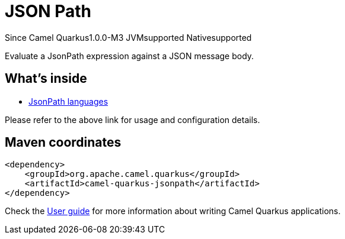// Do not edit directly!
// This file was generated by camel-quarkus-package-maven-plugin:update-extension-doc-page

[[jsonpath]]
= JSON Path

[.badges]
[.badge-key]##Since Camel Quarkus##[.badge-version]##1.0.0-M3## [.badge-key]##JVM##[.badge-supported]##supported## [.badge-key]##Native##[.badge-supported]##supported##

Evaluate a JsonPath expression against a JSON message body.

== What's inside

* https://camel.apache.org/components/latest/languages/jsonpath-language.html[JsonPath languages]

Please refer to the above link for usage and configuration details.

== Maven coordinates

[source,xml]
----
<dependency>
    <groupId>org.apache.camel.quarkus</groupId>
    <artifactId>camel-quarkus-jsonpath</artifactId>
</dependency>
----

Check the xref:user-guide/index.adoc[User guide] for more information about writing Camel Quarkus applications.
